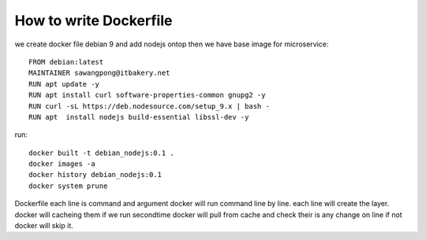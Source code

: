 How to write Dockerfile
=======================
we create docker file debian 9 and add nodejs ontop then we have base image for microservice::

    FROM debian:latest
    MAINTAINER sawangpong@itbakery.net 
    RUN apt update -y
    RUN apt install curl software-properties-common gnupg2 -y
    RUN curl -sL https://deb.nodesource.com/setup_9.x | bash -
    RUN apt  install nodejs build-essential libssl-dev -y

run::

    docker built -t debian_nodejs:0.1 .
    docker images -a
    docker history debian_nodejs:0.1
    docker system prune

Dockerfile each line is  command and argument docker will run command line by line.
each line will create the layer. docker will cacheing them if we run secondtime docker will 
pull from cache and check their is any change on line if not docker will skip it. 


